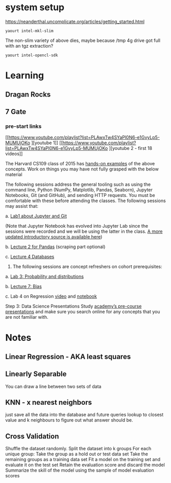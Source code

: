 
* system setup

https://neanderthal.uncomplicate.org/articles/getting_started.html


: yaourt intel-mkl-slim

The non-slim variety of above dies, maybe because /tmp 4g drive got
full with an tgz extraction?

: yaourt intel-opencl-sdk

* Learning

** Dragan Rocks

** 7 Gate
*** pre-start links
[[https://www.youtube.com/playlist?list=PLAwxTw4SYaPl0N6-e1GvyLp5-MUMUjOKo
][youtube 1]]
[[https://www.youtube.com/playlist?list=PLAwxTw4SYaPl0N6-e1GvyLp5-MUMUjOKo
][youtube 2 - first 18 videos]]

The Harvard CS109 class of 2015 has [[https://cs109.github.io/2015/pages/videos.html][hands-on examples]] of the above
concepts. Work on things you may have not fully grasped with the below
material


The following sessions address the general tooling such as using the command line,
Python (NumPy, Matplotlib, Pandas, Seaborn), Jupyter Notebooks, Git (and GitHub),
and sending HTTP requests. You must be comfortable with these before attending
the classes. The following sessions may assist that:

a. [[https://matterhorn.dce.harvard.edu/engage/player/watch.html?id=e15f221c-5275-4f7f-b486-759a7d483bc8][Lab1 about Jupyter and Git]] 

(Note that Jupyter Notebook has evolved into
Jupyter Lab since the sessions were recorded and we will be using the latter
in the class. [[https://nbviewer.jupyter.org/github/johannesgiorgis/school_of_ai_vancouver/blob/master/intro_to_data_science_tools/01_introduction_to_conda_and_jupyter_notebooks.ipynb][A more updated introductory source is available here]])

b. [[https://matterhorn.dce.harvard.edu/engage/player/watch.html?id=f7ff1893-fbf7-4909-b44e-12e61a98a677][Lecture 2 for Pandas]] (scraping part optional)

c. [[https://matterhorn.dce.harvard.edu/engage/player/watch.html?id=f8a832cb-56e7-401b-b485-aec3c9928069][Lecture 4 Databases]]

2. The following sessions are concept refreshers on cohort prerequisites:

a. [[https://matterhorn.dce.harvard.edu/engage/player/watch.html?id=8af4418a-7f5b-4738-9c72-6fc2ba1fc499][Lab 3: Probability and distributions]]

b. [[https://matterhorn.dce.harvard.edu/engage/player/watch.html?id=afe70053-b8b7-43d3-9c2f-f482f479baf7][Lecture 7: Bias]]

c. Lab 4 on Regression [[https://matterhorn.dce.harvard.edu/engage/player/watch.html?id=483c8b93-3700-4ee8-80ed-aad7f3da7ac2][video]] and [[https://github.com/cs109/2015lab][notebook]]

Step 3: Data Science Presentations
Study [[https://drive.google.com/drive/folders/1e3OYZn_0VAGLEClJYJZ0OoJvy6Qj-dsi][academy’s pre-course presentations]] and make sure you search online for any
concepts that you are not familiar with.

* Notes

** Linear Regression - AKA least squares

** Linearly Separable

You can draw a line between two sets of data

** KNN - x nearest neighbors
just save all the data into the database and future queries lookup to
closest value and k neighbours to figure out what answer should be.

** Cross Validation

Shuffle the dataset randomly.
Split the dataset into k groups
For each unique group:
Take the group as a hold out or test data set
Take the remaining groups as a training data set
Fit a model on the training set and evaluate it on the test set
Retain the evaluation score and discard the model
Summarize the skill of the model using the sample of model evaluation scores
